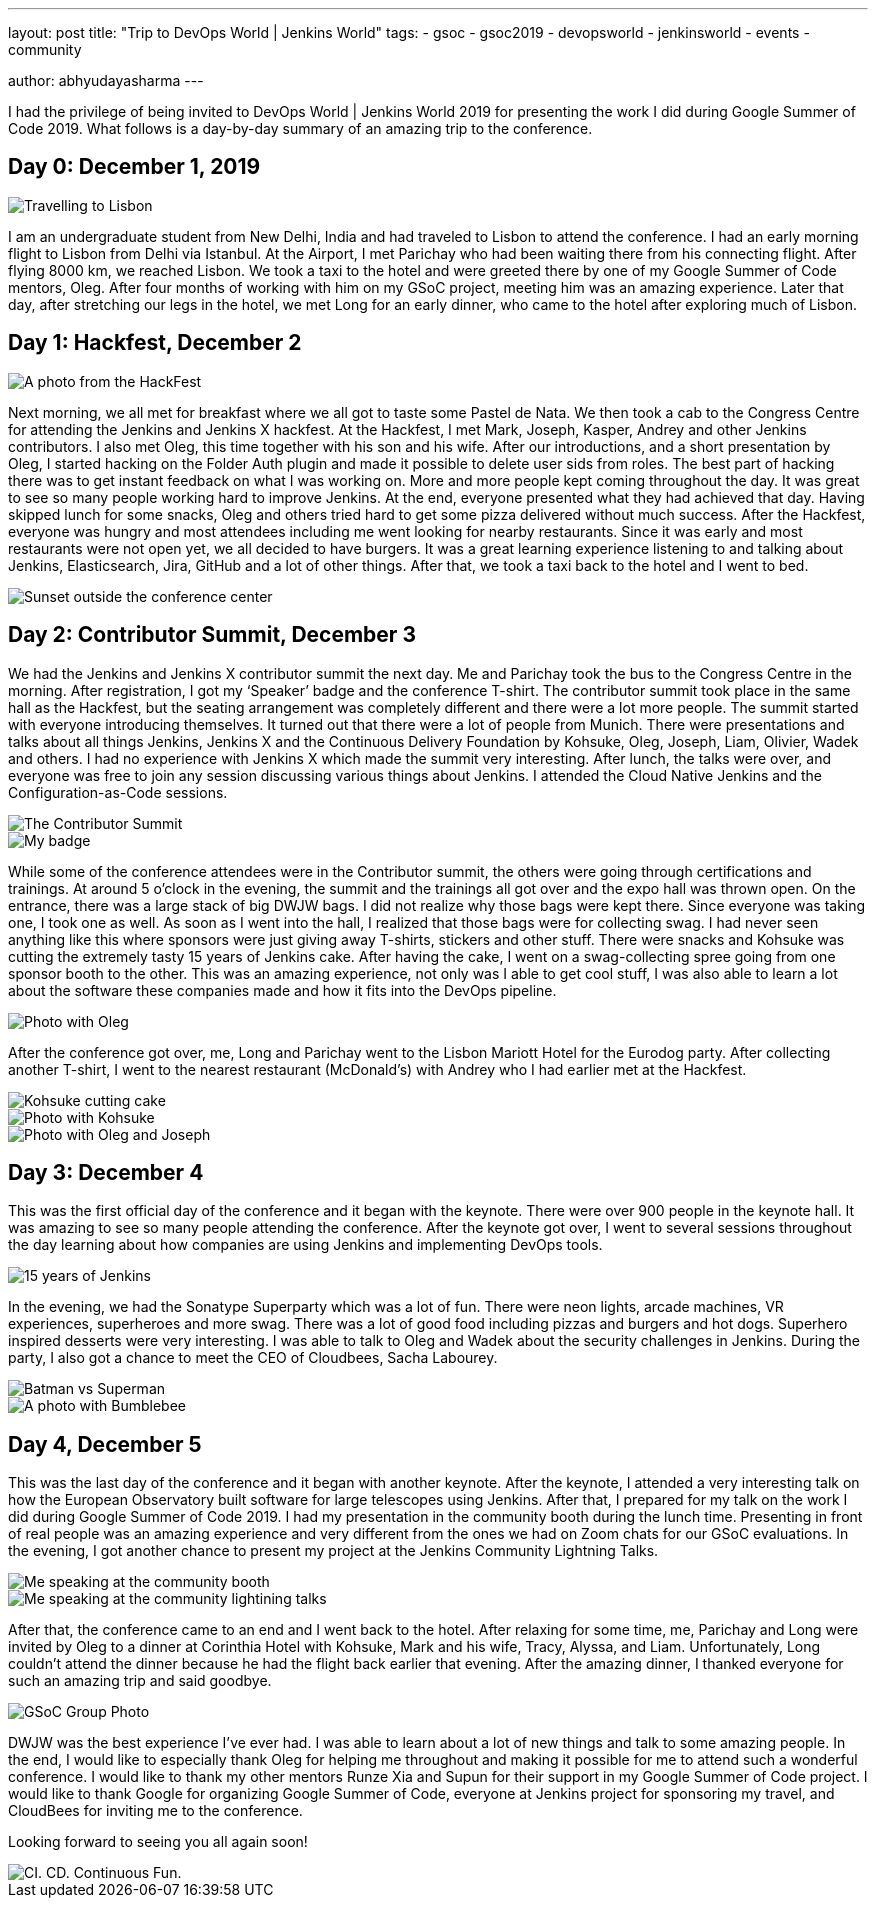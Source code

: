 ---
layout: post
title: "Trip to DevOps World | Jenkins World"
tags:
- gsoc
- gsoc2019
- devopsworld
- jenkinsworld
- events
- community

author: abhyudayasharma
---

I had the privilege of being invited to DevOps World | Jenkins World
2019 for presenting the work I did during Google Summer of Code 2019.
What follows is a day-by-day summary of an amazing trip to the
conference.

== Day 0: December 1, 2019

image::/images/post-images/role-strategy-performance/dwjw-01.png[Travelling to Lisbon]

I am an undergraduate student from New Delhi, India and had traveled to
Lisbon to attend the conference. I had an early morning flight to Lisbon
from Delhi via Istanbul. At the Airport, I met Parichay who had been
waiting there from his connecting flight. After flying 8000 km, we
reached Lisbon. We took a taxi to the hotel and were greeted there by
one of my Google Summer of Code mentors, Oleg. After four months of
working with him on my GSoC project, meeting him was an amazing
experience. Later that day, after stretching our legs in the hotel, we
met Long for an early dinner, who came to the hotel after exploring much
of Lisbon.

== Day 1: Hackfest, December 2

image::/images/post-images/role-strategy-performance/dwjw-02.png[A photo from the HackFest]

Next morning, we all met for breakfast where we all got to taste some
Pastel de Nata. We then took a cab to the Congress Centre for attending
the Jenkins and Jenkins X hackfest. At the Hackfest, I met Mark, Joseph,
Kasper, Andrey and other Jenkins contributors. I also met Oleg, this
time together with his son and his wife. After our introductions, and a
short presentation by Oleg, I started hacking on the Folder Auth plugin
and made it possible to delete user sids from roles. The best part of
hacking there was to get instant feedback on what I was working on. More
and more people kept coming throughout the day. It was great to see so
many people working hard to improve Jenkins. At the end, everyone
presented what they had achieved that day. Having skipped lunch for some
snacks, Oleg and others tried hard to get some pizza delivered without
much success. After the Hackfest, everyone was hungry and most attendees
including me went looking for nearby restaurants. Since it was early and
most restaurants were not open yet, we all decided to have burgers. It
was a great learning experience listening to and talking about Jenkins,
Elasticsearch, Jira, GitHub and a lot of other things. After that, we
took a taxi back to the hotel and I went to bed.

image::/images/post-images/role-strategy-performance/dwjw-03.png[Sunset outside the conference center]

== Day 2: Contributor Summit, December 3

We had the Jenkins and Jenkins X contributor summit the next day. Me and
Parichay took the bus to the Congress Centre in the morning. After
registration, I got my ‘Speaker’ badge and the conference T-shirt. The
contributor summit took place in the same hall as the Hackfest, but the
seating arrangement was completely different and there were a lot more
people. The summit started with everyone introducing themselves. It
turned out that there were a lot of people from Munich. There were
presentations and talks about all things Jenkins, Jenkins X and the
Continuous Delivery Foundation by Kohsuke, Oleg, Joseph, Liam, Olivier,
Wadek and others. I had no experience with Jenkins X which made the
summit very interesting. After lunch, the talks were over, and everyone
was free to join any session discussing various things about Jenkins. I
attended the Cloud Native Jenkins and the Configuration-as-Code
sessions.

image::/images/post-images/role-strategy-performance/dwjw-04.png[The Contributor Summit]
image::/images/post-images/role-strategy-performance/dwjw-05.png[My badge]

While some of the conference attendees were in the Contributor summit,
the others were going through certifications and trainings. At around 5
o’clock in the evening, the summit and the trainings all got over and
the expo hall was thrown open. On the entrance, there was a large stack
of big DWJW bags. I did not realize why those bags were kept there.
Since everyone was taking one, I took one as well. As soon as I went
into the hall, I realized that those bags were for collecting swag. I
had never seen anything like this where sponsors were just giving away
T-shirts, stickers and other stuff. There were snacks and Kohsuke was
cutting the extremely tasty 15 years of Jenkins cake. After having the
cake, I went on a swag-collecting spree going from one sponsor booth to
the other. This was an amazing experience, not only was I able to get
cool stuff, I was also able to learn a lot about the software these
companies made and how it fits into the DevOps pipeline.

image::/images/post-images/role-strategy-performance/dwjw-06.png[Photo with Oleg]

After the conference got over, me, Long and Parichay went to the Lisbon
Mariott Hotel for the Eurodog party. After collecting another T-shirt, I
went to the nearest restaurant (McDonald’s) with Andrey who I had
earlier met at the Hackfest.

image::/images/post-images/role-strategy-performance/dwjw-07.png[Kohsuke cutting cake]
image::/images/post-images/role-strategy-performance/dwjw-08.png[Photo with Kohsuke]
image::/images/post-images/role-strategy-performance/dwjw-09.png[Photo with Oleg and Joseph]

== Day 3: December 4

This was the first official day of the conference and it began with the
keynote. There were over 900 people in the keynote hall. It was amazing
to see so many people attending the conference. After the keynote got
over, I went to several sessions throughout the day learning about how
companies are using Jenkins and implementing DevOps tools.

image::/images/post-images/role-strategy-performance/dwjw-14.jpg[15 years of Jenkins]

In the evening, we had the Sonatype Superparty which was a lot of fun.
There were neon lights, arcade machines, VR experiences, superheroes and
more swag. There was a lot of good food including pizzas and burgers and
hot dogs. Superhero inspired desserts were very interesting. I was able
to talk to Oleg and Wadek about the security challenges in Jenkins.
During the party, I also got a chance to meet the CEO of Cloudbees,
Sacha Labourey.

image::/images/post-images/role-strategy-performance/dwjw-10.png[Batman vs Superman]
image::/images/post-images/role-strategy-performance/dwjw-11.png[A photo with Bumblebee]

== Day 4, December 5

This was the last day of the conference and it began with another
keynote. After the keynote, I attended a very interesting talk on how
the European Observatory built software for large telescopes using
Jenkins. After that, I prepared for my talk on the work I did during
Google Summer of Code 2019. I had my presentation in the community booth
during the lunch time. Presenting in front of real people was an amazing
experience and very different from the ones we had on Zoom chats for our
GSoC evaluations. In the evening, I got another chance to present my
project at the Jenkins Community Lightning Talks.

image::/images/post-images/role-strategy-performance/dwjw-12.png[Me speaking at the community booth]
image::/images/post-images/role-strategy-performance/dwjw-13.png[Me speaking at the community lightining talks]

After that, the conference came to an end and I went back to the hotel.
After relaxing for some time, me, Parichay and Long were invited by Oleg
to a dinner at Corinthia Hotel with Kohsuke, Mark and his wife, Tracy,
Alyssa, and Liam. Unfortunately, Long couldn’t attend the dinner because
he had the flight back earlier that evening. After the amazing dinner, I
thanked everyone for such an amazing trip and said goodbye.

image::/images/post-images/role-strategy-performance/dwjw-16.jpg[GSoC Group Photo]

DWJW was the best experience I’ve ever had. I was able to learn about a
lot of new things and talk to some amazing people. In the end, I would
like to especially thank Oleg for helping me throughout and making it
possible for me to attend such a wonderful conference. I would like to
thank my other mentors Runze Xia and Supun for their support in my
Google Summer of Code project. I would like to thank Google for
organizing Google Summer of Code, everyone at Jenkins project for
sponsoring my travel, and CloudBees for inviting me to the conference.

Looking forward to seeing you all again soon!

image::/images/post-images/role-strategy-performance/dwjw-15.jpg[CI. CD. Continuous Fun.]

